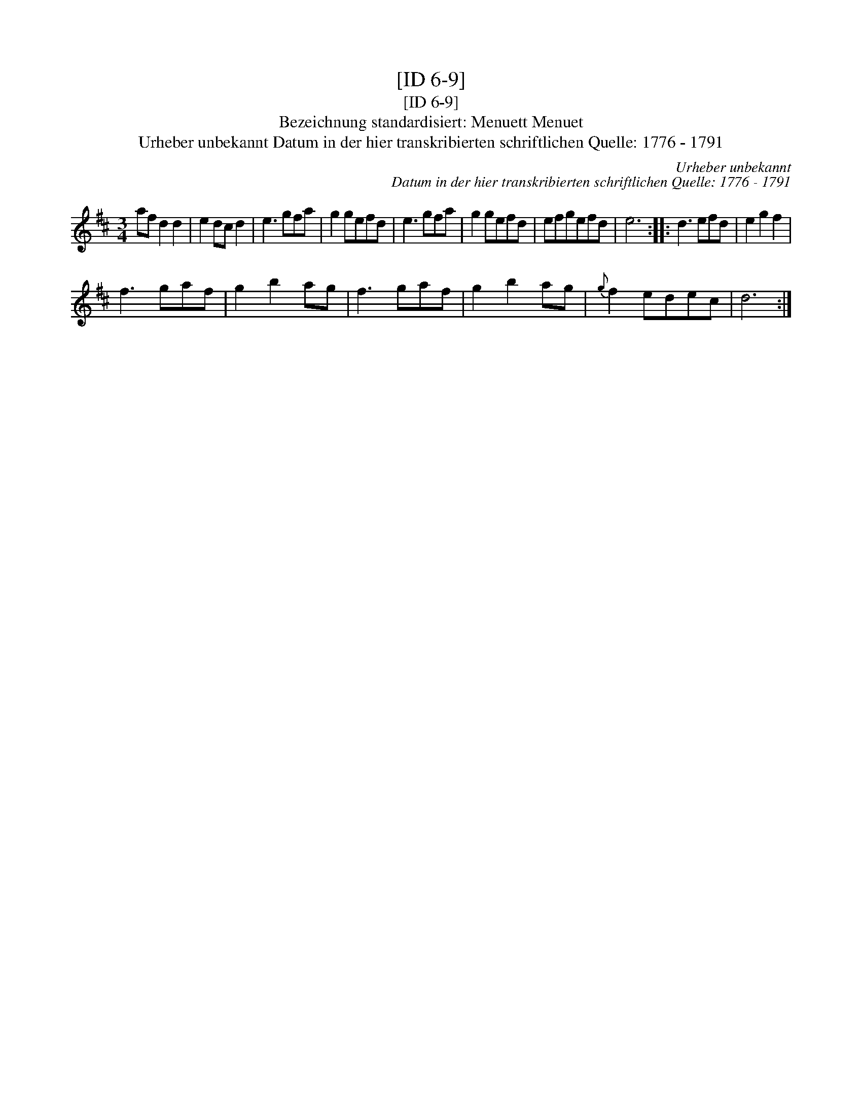 X:1
T:[ID 6-9]
T:[ID 6-9]
T:Bezeichnung standardisiert: Menuett Menuet
T:Urheber unbekannt Datum in der hier transkribierten schriftlichen Quelle: 1776 - 1791
C:Urheber unbekannt
C:Datum in der hier transkribierten schriftlichen Quelle: 1776 - 1791
L:1/8
M:3/4
K:D
V:1 treble 
V:1
 af d2 d2 | e2 dc d2 | e3 gfa | g2 gefd | e3 gfa | g2 gefd | efgefd | e6 :: d3 efd | e2 g2 f2 | %10
 f3 gaf | g2 b2 ag | f3 gaf | g2 b2 ag |{g} f2 edec | d6 :| %16

